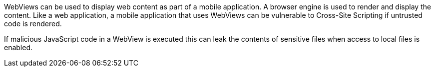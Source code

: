 WebViews can be used to display web content as part of a mobile application. A
browser engine is used to render and display the content. Like a web
application, a mobile application that uses WebViews can be vulnerable to
Cross-Site Scripting if untrusted code is rendered.

If malicious JavaScript code in a WebView is executed this can leak the contents
of sensitive files when access to local files is enabled.
